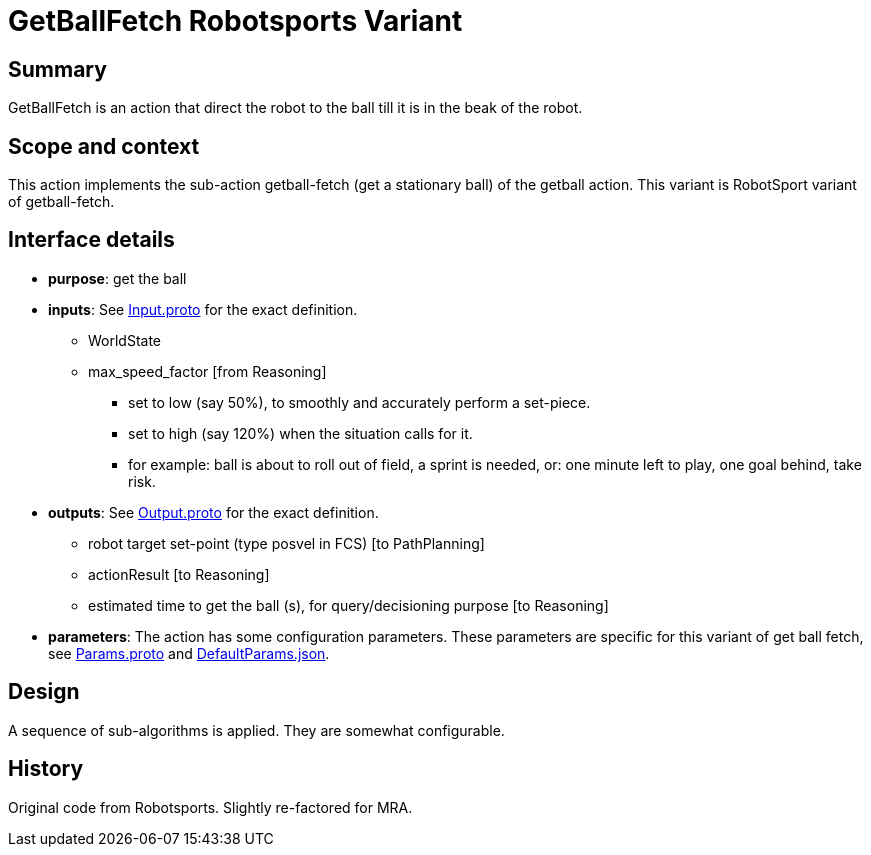 = GetBallFetch Robotsports Variant

== Summary

GetBallFetch is an action that direct the robot to the ball till it is in the beak of the robot.

== Scope and context

This action implements the sub-action getball-fetch (get a stationary ball) of the getball action.
This variant is RobotSport variant of getball-fetch.

== Interface details

* **purpose**: get the ball
* **inputs**: See link:./interface/Input.proto[Input.proto] for the exact definition.
	** WorldState  
	** max_speed_factor [from Reasoning]
	*** set to low (say 50%), to smoothly and accurately perform a set-piece.
	*** set to high (say 120%) when the situation calls for it.
	*** for example: ball is about to roll out of field, a sprint is needed, or: one minute left to play, one goal behind, take risk.

* **outputs**:  See link:./interface/Output.proto[Output.proto] for the exact definition.  
	** robot target set-point (type posvel in FCS) [to PathPlanning]
	** actionResult [to Reasoning]
	** estimated time to get the ball (s), for query/decisioning purpose [to Reasoning]

* *parameters*:  
The action has some configuration parameters. These parameters are specific for this variant of get ball fetch, 
see link:./interface/Params.proto[Params.proto] and 
link:./interface/DefaultParams.json[DefaultParams.json].

== Design

A sequence of sub-algorithms is applied. They are somewhat configurable.

== History

Original code from Robotsports. Slightly re-factored for MRA.
 
